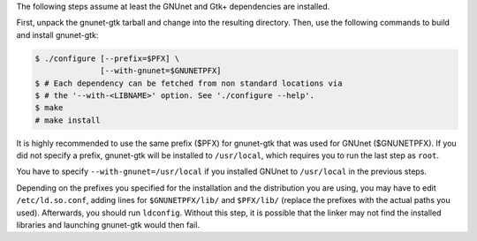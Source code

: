 The following steps assume at least the GNUnet and Gtk+ dependencies are installed.

First, unpack the gnunet-gtk tarball and change into the resulting directory.
Then, use the following commands to build and install gnunet-gtk:

.. code-block:: console

     $ ./configure [--prefix=$PFX] \
                   [--with-gnunet=$GNUNETPFX]
     $ # Each dependency can be fetched from non standard locations via
     $ # the '--with-<LIBNAME>' option. See './configure --help'.
     $ make
     # make install

It is highly recommended to use the same prefix ($PFX) for gnunet-gtk that was
used for GNUnet ($GNUNETPFX).  If you did not specify a prefix, gnunet-gtk
will be installed to ``/usr/local``, which requires you to run the last step
as ``root``.

You have to specify ``--with-gnunet=/usr/local`` if you installed
GNUnet to ``/usr/local`` in the previous steps.

Depending on the prefixes you specified for the installation and the
distribution you are using, you may have to edit ``/etc/ld.so.conf``, adding
lines for ``$GNUNETPFX/lib/`` and ``$PFX/lib/`` (replace the prefixes with the
actual paths you used). Afterwards, you should run ``ldconfig``. Without this
step, it is possible that the linker may not find the installed libraries and
launching gnunet-gtk would then fail.
